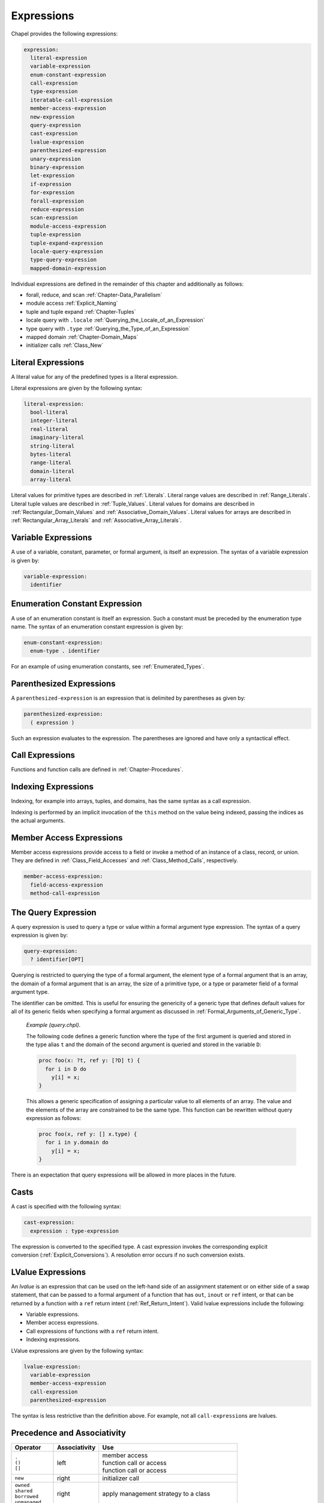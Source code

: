 .. default-domain:: chpl

.. _Chapter-Expressions:

===========
Expressions
===========

Chapel provides the following expressions:



.. code-block:: syntax

   expression:
     literal-expression
     variable-expression
     enum-constant-expression
     call-expression
     type-expression
     iteratable-call-expression
     member-access-expression
     new-expression
     query-expression
     cast-expression
     lvalue-expression
     parenthesized-expression
     unary-expression
     binary-expression
     let-expression
     if-expression
     for-expression
     forall-expression
     reduce-expression
     scan-expression
     module-access-expression
     tuple-expression
     tuple-expand-expression
     locale-query-expression
     type-query-expression
     mapped-domain-expression

Individual expressions are defined in the remainder of this chapter and
additionally as follows:

-  forall, reduce, and scan
   :ref:`Chapter-Data_Parallelism`

-  module access :ref:`Explicit_Naming`

-  tuple and tuple expand :ref:`Chapter-Tuples`

-  locale query with ``.locale`` :ref:`Querying_the_Locale_of_an_Expression`

-  type query with ``.type`` :ref:`Querying_the_Type_of_an_Expression`

-  mapped domain :ref:`Chapter-Domain_Maps`

-  initializer calls :ref:`Class_New`

.. _Literal_Expressions:

Literal Expressions
-------------------

A literal value for any of the predefined types is a literal expression.

Literal expressions are given by the following syntax: 

.. code-block:: syntax

   literal-expression:
     bool-literal
     integer-literal
     real-literal
     imaginary-literal
     string-literal
     bytes-literal
     range-literal
     domain-literal
     array-literal

Literal values for primitive types are described in
:ref:`Literals`. Literal
range values are described in :ref:`Range_Literals`. Literal
tuple values are described in :ref:`Tuple_Values`. Literal
values for domains are described in
:ref:`Rectangular_Domain_Values` and
:ref:`Associative_Domain_Values`. Literal values for arrays
are described in :ref:`Rectangular_Array_Literals` and
:ref:`Associative_Array_Literals`.

.. _Variable_Expressions:

Variable Expressions
--------------------

A use of a variable, constant, parameter, or formal argument, is itself
an expression. The syntax of a variable expression is given by:


.. code-block:: syntax

   variable-expression:
     identifier 

.. _Enumeration_Constant_Expression:

Enumeration Constant Expression
-------------------------------

A use of an enumeration constant is itself an expression. Such a
constant must be preceded by the enumeration type name. The syntax of an
enumeration constant expression is given by: 

.. code-block:: syntax

   enum-constant-expression:
     enum-type . identifier

For an example of using enumeration constants,
see :ref:`Enumerated_Types`.

.. _Parenthesized_Expressions:

Parenthesized Expressions
-------------------------

A ``parenthesized-expression`` is an expression that is delimited by
parentheses as given by: 

.. code-block:: syntax

   parenthesized-expression:
     ( expression )

Such an expression evaluates to the expression. The parentheses are
ignored and have only a syntactical effect.

.. _Call_Expressions:

Call Expressions
----------------

Functions and function calls are defined
in :ref:`Chapter-Procedures`.

.. _Indexing_Expressions:

Indexing Expressions
--------------------

Indexing, for example into arrays, tuples, and domains, has the same
syntax as a call expression.

Indexing is performed by an implicit invocation of the ``this`` method
on the value being indexed, passing the indices as the actual arguments.

.. _Member_Access_Expressions:

Member Access Expressions
-------------------------

Member access expressions provide access to a field or invoke a method
of an instance of a class, record, or union. They are defined in
:ref:`Class_Field_Accesses` and
:ref:`Class_Method_Calls`, respectively.



.. code-block:: syntax

   member-access-expression:
     field-access-expression
     method-call-expression

.. _The_Query_Expression:

The Query Expression
--------------------

A query expression is used to query a type or value within a formal
argument type expression. The syntax of a query expression is given by:


.. code-block:: syntax

   query-expression:
     ? identifier[OPT]

Querying is restricted to querying the type of a formal argument, the
element type of a formal argument that is an array, the domain of a
formal argument that is an array, the size of a primitive type, or a
type or parameter field of a formal argument type.

The identifier can be omitted. This is useful for ensuring the
genericity of a generic type that defines default values for all of its
generic fields when specifying a formal argument as discussed
in :ref:`Formal_Arguments_of_Generic_Type`.

   *Example (query.chpl)*.

   The following code defines a generic function where the type of the
   first argument is queried and stored in the type alias ``t`` and the
   domain of the second argument is queried and stored in the variable
   ``D``: 

   .. BLOCK-test-chapelnoprint

      { // }

   

   .. code-block:: chapel

      proc foo(x: ?t, ref y: [?D] t) {
        for i in D do
          y[i] = x;
      }

   

   .. BLOCK-test-chapelnoprint

      // {
      var x = 1.5;
      var y: [1..4] x.type;
      foo(x, y);
      writeln(y);
      }

   This allows a generic specification of assigning a particular value
   to all elements of an array. The value and the elements of the array
   are constrained to be the same type. This function can be rewritten
   without query expression as follows: 

   .. BLOCK-test-chapelnoprint

      { // }

   

   .. code-block:: chapel

      proc foo(x, ref y: [] x.type) {
        for i in y.domain do
          y[i] = x;
      }

   

   .. BLOCK-test-chapelnoprint

      // {
      var x = 1.5;
      var y: [1..4] x.type;
      foo(x, y);
      writeln(y);
      }

   

   .. BLOCK-test-chapeloutput

      1.5 1.5 1.5 1.5
      1.5 1.5 1.5 1.5

There is an expectation that query expressions will be allowed in more
places in the future.

.. _Casts:

Casts
-----

A cast is specified with the following syntax: 

.. code-block:: syntax

   cast-expression:
     expression : type-expression

The expression is converted to the specified type. A cast expression
invokes the corresponding explicit
conversion (:ref:`Explicit_Conversions`). A resolution error
occurs if no such conversion exists.

.. _LValue_Expressions:

LValue Expressions
------------------

An *lvalue* is an expression that can be used on the left-hand side of
an assignment statement or on either side of a swap statement, that can
be passed to a formal argument of a function that has ``out``, ``inout``
or ``ref`` intent, or that can be returned by a function with a ``ref``
return intent (:ref:`Ref_Return_Intent`). Valid lvalue
expressions include the following:

-  Variable expressions.

-  Member access expressions.

-  Call expressions of functions with a ``ref`` return intent.

-  Indexing expressions.

LValue expressions are given by the following syntax: 

.. code-block:: syntax

   lvalue-expression:
     variable-expression
     member-access-expression
     call-expression
     parenthesized-expression

The syntax is less restrictive than the definition above. For example,
not all ``call-expression``\ s are lvalues.

.. _Operator_Precedence_and_Associativity:

Precedence and Associativity
----------------------------

+--------------------+----------------+--------------------------------------+
| Operator           | Associativity  | Use                                  |
+====================+================+======================================+
| | ``.``            | left           | | member access                      |
| | ``()``           |                | | function call or access            |
| | ``[]``           |                | | function call or access            |
|                    |                |                                      |
+--------------------+----------------+--------------------------------------+
| ``new``            | right          | initializer call                     |
+--------------------+----------------+--------------------------------------+
| | ``owned``        | right          | apply management strategy to a class |
| | ``shared``       |                |                                      |
| | ``borrowed``     |                |                                      |
| | ``unmanaged``    |                |                                      |
|                    |                |                                      |
+--------------------+----------------+--------------------------------------+
| | postfix ``?``    | left           | | compute a nilable class type       |
| | postfix ``!``    |                | | assert non-nilable and borrow      |
|                    |                |                                      |
+--------------------+----------------+--------------------------------------+
| ``:``              | left           | cast                                 |
+--------------------+----------------+--------------------------------------+
| ``**``             | right          | exponentiation                       |
+--------------------+----------------+--------------------------------------+
| | ``reduce``       | left           | | reduction                          |
| | ``scan``         | scan           | | scan                               |
| | ``dmapped``      |                | | domain map application             |
|                    |                |                                      |
+--------------------+----------------+--------------------------------------+
| | prefix ``!``     | right          | | logical negation                   |
| | ``~``            |                | | bitwise negation                   |
+--------------------+----------------+--------------------------------------+
| | ``*``            | left           | | multiplication                     |
| | ``/``            |                | | division                           |
| | ``%``            |                | | modulus                            |
|                    |                |                                      |
+--------------------+----------------+--------------------------------------+
| | unary ``+``      | right          | | positive identity                  |
| | unary ``-``      |                | | negation                           |
+--------------------+----------------+--------------------------------------+
| | ``<<``           | left           | | left shift                         |
| | ``>>``           |                | | right shift                        |
|                    |                |                                      |
+--------------------+----------------+--------------------------------------+
| ``&``              | left           | bitwise/logical and                  |
+--------------------+----------------+--------------------------------------+
| ``^``              | left           | bitwise/logical xor                  |
+--------------------+----------------+--------------------------------------+
| ``|``              | left           | bitwise/logical or                   |
+--------------------+----------------+--------------------------------------+
| | ``+``            | left           | | addition                           |
| | ``-``            |                | | subtraction                        |
|                    |                |                                      |
+--------------------+----------------+--------------------------------------+
| | ``..``           | | left         | | range initialization               |
| | ``..<``          | | left         | | open-interval range initialization |
|                    |                |                                      |
+--------------------+----------------+--------------------------------------+
| | ``<=``           | left           | | less-than-or-equal-to comparison   |
| | ``>=``           |                | | greater-than-or-equal-to comparison|
| | ``<``            |                | | less-than comparison               |
| | ``>``            |                | | greater-than comparison            |
|                    |                |                                      |
+--------------------+----------------+--------------------------------------+
| ``==``             | left           | equal-to comparison                  |
| ``!=``             |                | not-equal-to comparison              |
+--------------------+----------------+--------------------------------------+
| ``&&``             | left           | short-circuiting logical and         |
+--------------------+----------------+--------------------------------------+
| ``||``             | left           | short-circuiting logical or          |
+--------------------+----------------+--------------------------------------+
| | ``by``           | left           | | range/domain stride application    |
| | ``#``            |                | | range count application            |
| | ``align``        |                | | range alignment                    |
|                    |                |                                      |
+--------------------+----------------+--------------------------------------+
| ``in``             | left           | forall expression                    |
+--------------------+----------------+--------------------------------------+
| | ``if then else`` | left           | | conditional expression             |
| | ``forall do``    |                | | forall expression                  |
| | ``[ ]``          |                | | forall expression                  |
| | ``for do``       |                | | for expression                     |
| | ``sync``         |                | | sync type modifier                 |
| | ``single``       |                | | single type modifier               |
| | ``atomic``       |                | | atomic type modifier               |
|                    |                |                                      |
+--------------------+----------------+--------------------------------------+
| ``,``              | left           | comma separated expressions          |
+--------------------+----------------+--------------------------------------+


The above table summarizes operator and expression precedence and
associativity. Operators and expressions listed earlier have higher
precedence than those listed later.

   *Rationale*.

   In general, our operator precedence is based on that of the C family
   of languages including C++, Java, Perl, and C#. We comment on a few
   of the differences and unique factors here.

   We find that there is tension between the relative precedence of
   exponentiation, unary minus/plus, and casts. The following three
   expressions show our intuition for how these expressions should be
   parenthesized.

   ================== ===== ======================
   ``-2**4``          wants ``-(2**4)``
   ``-2:uint``        wants ``(-2):uint``
   ``2:uint**4:uint`` wants ``(2:uint)**(4:uint)``
   ================== ===== ======================

   Trying to support all three of these cases results in a
   circularity—exponentiation wants precedence over unary minus, unary
   minus wants precedence over casts, and casts want precedence over
   exponentiation. We chose to break the circularity by making unary
   minus have a lower precedence. This means that for the second case
   above:

   =========== ======== =============
   ``-2:uint`` requires ``(-2):uint``
   =========== ======== =============

   We also chose to depart from the C family of languages by making
   unary plus/minus have lower precedence than binary multiplication,
   division, and modulus as in Fortran. We have found very few cases
   that distinguish between these cases. An interesting one is:

   .. code-block:: chapel

     const minint = min(int(32));
     ...-minint/2...

   Intuitively, this should result in a positive value, yet C’s
   precedence rules results in a negative value due to asymmetry in
   modern integer representations. If we learn of cases that argue in
   favor of the C approach, we would likely reverse this decision in
   order to more closely match C.

   We were tempted to diverge from the C precedence rules for the binary
   bitwise operators to make them bind less tightly than comparisons.
   This would allow us to interpret:

   ============== == ================
   ``a | b == 0`` as ``(a | b) == 0``
   ============== == ================

   However, given that no other popular modern language has made this
   change, we felt it unwise to stray from the pack. The typical
   rationale for the C ordering is to allow these operators to be used
   as non-short-circuiting logical operations.

   In contrast to C, we give bitwise operations a higher precedence than
   binary addition/subtraction and comparison operators. This enables
   using the shift operators as shorthand for multiplication/division by
   powers of 2, and also makes it easier to extract and test a bitmapped
   field:

   ======================= == =====================
   ``(x & MASK) == MASK``  as ``x & MASK == MASK``
   ``a + b * pow(2,y)``    as ``a * b << y``
   ======================= == =====================

   One final area of note is the precedence of reductions. Two common
   cases tend to argue for making reductions very low or very high in
   the precedence table:

   =============================== ===== ===================================
   ``max reduce A - min reduce A`` wants ``(max reduce A) - (min reduce A)``
   ``max reduce A * B``            wants ``max reduce (A * B)``
   =============================== ===== ===================================

   The first statement would require reductions to have a higher
   precedence than the arithmetic operators while the second would
   require them to be lower. We opted to make reductions have high
   precedence due to the argument that they tend to resemble unary
   operators. Thus, to support our intuition:

   ==================== ======== ======================
   ``max reduce A * B`` requires ``max reduce (A * B)``
   ==================== ======== ======================

   This choice also has the (arguably positive) effect of making the
   unparenthesized version of this statement result in an aggregate
   value if A and B are both aggregates—the reduction of A results in a
   scalar which promotes when being multiplied by B, resulting in an
   aggregate. Our intuition is that users who forget the parentheses
   will learn of their error at compilation time because the resulting
   expression is not a scalar as expected.

.. _Unary_Expressions:
.. _Binary_Expressions:

Operator Expressions
--------------------


The application of operators to expressions is itself an expression. The
syntax of a unary expression is given by: 

.. code-block:: syntax

   unary-expression:
     unary-operator expression

   unary-operator: one of
     + - ~ !

The syntax of a binary expression is given by: 

.. code-block:: syntax

   binary-expression:
     expression binary-operator expression

   binary-operator: one of
     + - * / % ** & | ^ << >> && || == != <= >= < > 'by' #

The operators are defined in subsequent sections.

.. _Arithmetic_Operators:

Arithmetic Operators
--------------------

This section describes the predefined arithmetic operators. These
operators can be redefined over different types using operator
overloading (:ref:`Function_Overloading`).

For each operator, implicit conversions are applied to the operands of
an operator such that they are compatible with one of the function forms
listed, those listed earlier in the list being given preference. If no
compatible implicit conversions exist, then a compile-time error occurs.
In these cases, an explicit cast is required.

.. _Unary_Plus_Operators:

Unary Plus Operators
~~~~~~~~~~~~~~~~~~~~

The unary plus operators are predefined as follows: 

.. code-block:: chapel

   operator +(a: int(8)): int(8)
   operator +(a: int(16)): int(16)
   operator +(a: int(32)): int(32)
   operator +(a: int(64)): int(64)

   operator +(a: uint(8)): uint(8)
   operator +(a: uint(16)): uint(16)
   operator +(a: uint(32)): uint(32)
   operator +(a: uint(64)): uint(64)

   operator +(a: real(32)): real(32)
   operator +(a: real(64)): real(64)

   operator +(a: imag(32)): imag(32)
   operator +(a: imag(64)): imag(64)

   operator +(a: complex(64)): complex(64)
   operator +(a: complex(128)): complex(128)

For each of these definitions, the result is the value of the operand.

.. _Unary_Minus_Operators:

Unary Minus Operators
~~~~~~~~~~~~~~~~~~~~~

The unary minus operators are predefined as follows: 

.. code-block:: chapel

   operator -(a: int(8)): int(8)
   operator -(a: int(16)): int(16)
   operator -(a: int(32)): int(32)
   operator -(a: int(64)): int(64)

   operator -(a: real(32)): real(32)
   operator -(a: real(64)): real(64)

   operator -(a: imag(32)): imag(32)
   operator -(a: imag(64)): imag(64)

   operator -(a: complex(64)): complex(64)
   operator -(a: complex(128)): complex(128)

For each of these definitions that return a value, the result is the
negation of the value of the operand. For integral types, this
corresponds to subtracting the value from zero. For real and imaginary
types, this corresponds to inverting the sign. For complex types, this
corresponds to inverting the signs of both the real and imaginary parts.

Negating a value of type ``uint`` or ``uint(w)`` for any width will
result in a compilation error.

.. _Addition_Operators:

Addition Operators
~~~~~~~~~~~~~~~~~~

The addition operators are predefined as follows: 

.. code-block:: chapel

   operator +(a: int(8), b: int(8)): int(8)
   operator +(a: int(16), b: int(16)): int(16)
   operator +(a: int(32), b: int(32)): int(32)
   operator +(a: int(64), b: int(64)): int(64)

   operator +(a: uint(8), b: uint(8)): uint(8)
   operator +(a: uint(16), b: uint(16)): uint(16)
   operator +(a: uint(32), b: uint(32)): uint(32)
   operator +(a: uint(64), b: uint(64)): uint(64)

   operator +(a: real(32), b: real(32)): real(32)
   operator +(a: real(64), b: real(64)): real(64)

   operator +(a: imag(32), b: imag(32)): imag(32)
   operator +(a: imag(64), b: imag(64)): imag(64)

   operator +(a: complex(64), b: complex(64)): complex(64)
   operator +(a: complex(128), b: complex(128)): complex(128)

   operator +(a: real(32), b: imag(32)): complex(64)
   operator +(a: imag(32), b: real(32)): complex(64)
   operator +(a: real(64), b: imag(64)): complex(128)
   operator +(a: imag(64), b: real(64)): complex(128)

   operator +(a: real(32), b: complex(64)): complex(64)
   operator +(a: complex(64), b: real(32)): complex(64)
   operator +(a: real(64), b: complex(128)): complex(128)
   operator +(a: complex(128), b: real(64)): complex(128)

   operator +(a: imag(32), b: complex(64)): complex(64)
   operator +(a: complex(64), b: imag(32)): complex(64)
   operator +(a: imag(64), b: complex(128)): complex(128)
   operator +(a: complex(128), b: imag(64)): complex(128)

For each of these definitions that return a value, the result is the sum
of the two operands.

When adding signed and unsigned types of the same width (e.g. ``myInt32 +
myUint32``), the addition will be done with the unsigned type (e.g.
``uint(32)``).

Addition over a value of real type and a value of imaginary type
produces a value of complex type. Addition of values of complex type and
either real or imaginary types also produces a value of complex type.

.. _Subtraction_Operators:

Subtraction Operators
~~~~~~~~~~~~~~~~~~~~~

The subtraction operators are predefined as follows: 

.. code-block:: chapel

   operator -(a: int(8), b: int(8)): int(8)
   operator -(a: int(16), b: int(16)): int(16)
   operator -(a: int(32), b: int(32)): int(32)
   operator -(a: int(64), b: int(64)): int(64)

   operator -(a: uint(8), b: uint(8)): uint(8)
   operator -(a: uint(16), b: uint(16)): uint(16)
   operator -(a: uint(32), b: uint(32)): uint(32)
   operator -(a: uint(64), b: uint(64)): uint(64)

   operator -(a: real(32), b: real(32)): real(32)
   operator -(a: real(64), b: real(64)): real(64)

   operator -(a: imag(32), b: imag(32)): imag(32)
   operator -(a: imag(64), b: imag(64)): imag(64)

   operator -(a: complex(64), b: complex(64)): complex(64)
   operator -(a: complex(128), b: complex(128)): complex(128)

   operator -(a: real(32), b: imag(32)): complex(64)
   operator -(a: imag(32), b: real(32)): complex(64)
   operator -(a: real(64), b: imag(64)): complex(128)
   operator -(a: imag(64), b: real(64)): complex(128)

   operator -(a: real(32), b: complex(64)): complex(64)
   operator -(a: complex(64), b: real(32)): complex(64)
   operator -(a: real(64), b: complex(128)): complex(128)
   operator -(a: complex(128), b: real(64)): complex(128)

   operator -(a: imag(32), b: complex(64)): complex(64)
   operator -(a: complex(64), b: imag(32)): complex(64)
   operator -(a: imag(64), b: complex(128)): complex(128)
   operator -(a: complex(128), b: imag(64)): complex(128)

For each of these definitions that return a value, the result is the
value obtained by subtracting the second operand from the first operand.

Subtraction of a value of real type from a value of imaginary type, and
vice versa, produces a value of complex type. Subtraction of values of
complex type from either real or imaginary types, and vice versa, also
produces a value of complex type.

.. _Multiplication_Operators:

Multiplication Operators
~~~~~~~~~~~~~~~~~~~~~~~~

The multiplication operators are predefined as follows: 

.. code-block:: chapel

   operator *(a: int(8), b: int(8)): int(8)
   operator *(a: int(16), b: int(16)): int(16)
   operator *(a: int(32), b: int(32)): int(32)
   operator *(a: int(64), b: int(64)): int(64)

   operator *(a: uint(8), b: uint(8)): uint(8)
   operator *(a: uint(16), b: uint(16)): uint(16)
   operator *(a: uint(32), b: uint(32)): uint(32)
   operator *(a: uint(64), b: uint(64)): uint(64)

   operator *(a: real(32), b: real(32)): real(32)
   operator *(a: real(64), b: real(64)): real(64)

   operator *(a: imag(32), b: imag(32)): real(32)
   operator *(a: imag(64), b: imag(64)): real(64)

   operator *(a: complex(64), b: complex(64)): complex(64)
   operator *(a: complex(128), b: complex(128)): complex(128)

   operator *(a: real(32), b: imag(32)): imag(32)
   operator *(a: imag(32), b: real(32)): imag(32)
   operator *(a: real(64), b: imag(64)): imag(64)
   operator *(a: imag(64), b: real(64)): imag(64)

   operator *(a: real(32), b: complex(64)): complex(64)
   operator *(a: complex(64), b: real(32)): complex(64)
   operator *(a: real(64), b: complex(128)): complex(128)
   operator *(a: complex(128), b: real(64)): complex(128)

   operator *(a: imag(32), b: complex(64)): complex(64)
   operator *(a: complex(64), b: imag(32)): complex(64)
   operator *(a: imag(64), b: complex(128)): complex(128)
   operator *(a: complex(128), b: imag(64)): complex(128)

For each of these definitions that return a value, the result is the
product of the two operands.

Multiplication of values of imaginary type produces a value of real
type. Multiplication over a value of real type and a value of imaginary
type produces a value of imaginary type. Multiplication of values of
complex type and either real or imaginary types produces a value of
complex type.

.. _Division_Operators:

Division Operators
~~~~~~~~~~~~~~~~~~

The division operators are predefined as follows: 

.. code-block:: chapel

   operator /(a: int(8), b: int(8)): int(8)
   operator /(a: int(16), b: int(16)): int(16)
   operator /(a: int(32), b: int(32)): int(32)
   operator /(a: int(64), b: int(64)): int(64)

   operator /(a: uint(8), b: uint(8)): uint(8)
   operator /(a: uint(16), b: uint(16)): uint(16)
   operator /(a: uint(32), b: uint(32)): uint(32)
   operator /(a: uint(64), b: uint(64)): uint(64)

   operator /(a: real(32), b: real(32)): real(32)
   operator /(a: real(64), b: real(64)): real(64)

   operator /(a: imag(32), b: imag(32)): real(32)
   operator /(a: imag(64), b: imag(64)): real(64)

   operator /(a: complex(64), b: complex(64)): complex(64)
   operator /(a: complex(128), b: complex(128)): complex(128)

   operator /(a: real(32), b: imag(32)): imag(32)
   operator /(a: imag(32), b: real(32)): imag(32)
   operator /(a: real(64), b: imag(64)): imag(64)
   operator /(a: imag(64), b: real(64)): imag(64)

   operator /(a: real(32), b: complex(64)): complex(64)
   operator /(a: complex(64), b: real(32)): complex(64)
   operator /(a: real(64), b: complex(128)): complex(128)
   operator /(a: complex(128), b: real(64)): complex(128)

   operator /(a: imag(32), b: complex(64)): complex(64)
   operator /(a: complex(64), b: imag(32)): complex(64)
   operator /(a: imag(64), b: complex(128)): complex(128)
   operator /(a: complex(128), b: imag(64)): complex(128)

For each of these definitions that return a value, the result is the
quotient of the two operands.

Division of values of imaginary type produces a value of real type.
Division over a value of real type and a value of imaginary type
produces a value of imaginary type. Division of values of complex type
and either real or imaginary types produces a value of complex type.

When the operands are integers, the result (quotient) is also an
integer. If ``b`` does not divide ``a`` exactly, then there are two
candidate quotients :math:`q1` and :math:`q2` such that :math:`b * q1`
and :math:`b * q2` are the two multiples of ``b`` closest to ``a``. The
integer result :math:`q` is the candidate quotient which lies closest to
zero.

.. _Modulus_Operators:

Modulus Operators
~~~~~~~~~~~~~~~~~

The modulus operators are predefined as follows: 

.. code-block:: chapel

   operator %(a: int(8), b: int(8)): int(8)
   operator %(a: int(16), b: int(16)): int(16)
   operator %(a: int(32), b: int(32)): int(32)
   operator %(a: int(64), b: int(64)): int(64)

   operator %(a: uint(8), b: uint(8)): uint(8)
   operator %(a: uint(16), b: uint(16)): uint(16)
   operator %(a: uint(32), b: uint(32)): uint(32)
   operator %(a: uint(64), b: uint(64)): uint(64)

For each of these definitions that return a value, the result is the
remainder when the first operand is divided by the second operand.

The sign of the result is the same as the sign of the dividend ``a``,
and the magnitude of the result is always smaller than that of the
divisor ``b``. For integer operands, the ``%`` and ``/`` operators are
related by the following identity: 

.. code-block:: chapel

   var q = a / b;
   var r = a % b;
   writeln(q * b + r == a);    // true

There is an expectation that the predefined modulus operators will be
extended to handle real, imaginary, and complex types in the future.

.. _Exponentiation_Operators:

Exponentiation Operators
~~~~~~~~~~~~~~~~~~~~~~~~

The exponentiation operators are predefined as follows: 

.. code-block:: chapel

   operator **(a: int(8), b: int(8)): int(8)
   operator **(a: int(16), b: int(16)): int(16)
   operator **(a: int(32), b: int(32)): int(32)
   operator **(a: int(64), b: int(64)): int(64)

   operator **(a: uint(8), b: uint(8)): uint(8)
   operator **(a: uint(16), b: uint(16)): uint(16)
   operator **(a: uint(32), b: uint(32)): uint(32)
   operator **(a: uint(64), b: uint(64)): uint(64)

   operator **(a: real(32), b: real(32)): real(32)
   operator **(a: real(64), b: real(64)): real(64)

For each of these definitions that return a value, the result is the
value of the first operand raised to the power of the second operand.

There is an expectation that the predefined exponentiation operators
will be extended to handle imaginary and complex types in the future.

.. _Bitwise_Operators:

Bitwise Operators
-----------------

This section describes the predefined bitwise operators. These operators
can be redefined over different types using operator
overloading (:ref:`Function_Overloading`).

.. _Bitwise_Complement_Operators:

Bitwise Complement Operators
~~~~~~~~~~~~~~~~~~~~~~~~~~~~

The bitwise complement operators are predefined as follows: 

.. code-block:: chapel

   operator ~(a: int(8)): int(8)
   operator ~(a: int(16)): int(16)
   operator ~(a: int(32)): int(32)
   operator ~(a: int(64)): int(64)

   operator ~(a: uint(8)): uint(8)
   operator ~(a: uint(16)): uint(16)
   operator ~(a: uint(32)): uint(32)
   operator ~(a: uint(64)): uint(64)

For each of these definitions, the result is the bitwise complement of
the operand.

.. _Bitwise_And_Operators:

Bitwise And Operators
~~~~~~~~~~~~~~~~~~~~~

The bitwise and operators are predefined as follows: 

.. code-block:: chapel

   operator &(a: bool, b: bool): bool

   operator &(a: int(?w), b: int(w)): int(w)
   operator &(a: uint(?w), b: uint(w)): uint(w)

   operator &(a: int(?w), b: uint(w)): uint(w)
   operator &(a: uint(?w), b: int(w)): uint(w)

For each of these definitions, the result is computed by applying the
logical and operation to the bits of the operands.

Chapel allows mixing signed and unsigned integers of the same size when
passing them as arguments to bitwise and. In the mixed case the result
is of the same size as the arguments and is unsigned. No run-time error
is issued, even if the apparent sign changes as the required conversions
are performed.

   *Rationale*.

   The mathematical meaning of integer arguments is discarded when they
   are passed to bitwise operators. Instead the arguments are treated
   simply as bit vectors. The bit-vector meaning is preserved when
   converting between signed and unsigned of the same size. The choice
   of unsigned over signed as the result type in the mixed case reflects
   the semantics of standard C.

.. _Bitwise_Or_Operators:

Bitwise Or Operators
~~~~~~~~~~~~~~~~~~~~

The bitwise or operators are predefined as follows: 

.. code-block:: chapel

   operator |(a: bool, b: bool): bool

   operator |(a: int(?w), b: int(w)): int(w)
   operator |(a: uint(?w), b: uint(w)): uint(w)

   operator |(a: int(?w), b: uint(w)): uint(w)
   operator |(a: uint(?w), b: int(w)): uint(w)

For each of these definitions, the result is computed by applying the
logical or operation to the bits of the operands. Chapel allows mixing
signed and unsigned integers of the same size when passing them as
arguments to bitwise or. No run-time error is issued, even if the
apparent sign changes as the required conversions are performed.

   *Rationale*.

   The same as for bitwise and (:ref:`Bitwise_And_Operators`).

.. _Bitwise_Xor_Operators:

Bitwise Xor Operators
~~~~~~~~~~~~~~~~~~~~~

The bitwise xor operators are predefined as follows: 

.. code-block:: chapel

   operator ^(a: bool, b: bool): bool

   operator ^(a: int(?w), b: int(w)): int(w)
   operator ^(a: uint(?w), b: uint(w)): uint(w)

   operator ^(a: int(?w), b: uint(w)): uint(w)
   operator ^(a: uint(?w), b: int(w)): uint(w)

For each of these definitions, the result is computed by applying the
XOR operation to the bits of the operands. Chapel allows mixing signed
and unsigned integers of the same size when passing them as arguments to
bitwise xor. No run-time error is issued, even if the apparent sign
changes as the required conversions are performed.

   *Rationale*.

   The same as for bitwise and (:ref:`Bitwise_And_Operators`).

.. _Shift_Operators:

Shift Operators
---------------

This section describes the predefined shift operators. These operators
can be redefined over different types using operator
overloading (:ref:`Function_Overloading`).

The shift operators are predefined as follows: 

.. code-block:: chapel

   operator <<(a: int(8), b): int(8)
   operator <<(a: int(16), b): int(16)
   operator <<(a: int(32), b): int(32)
   operator <<(a: int(64), b): int(64)

   operator <<(a: uint(8), b): uint(8)
   operator <<(a: uint(16), b): uint(16)
   operator <<(a: uint(32), b): uint(32)
   operator <<(a: uint(64), b): uint(64)

   operator >>(a: int(8), b): int(8)
   operator >>(a: int(16), b): int(16)
   operator >>(a: int(32), b): int(32)
   operator >>(a: int(64), b): int(64)

   operator >>(a: uint(8), b): uint(8)
   operator >>(a: uint(16), b): uint(16)
   operator >>(a: uint(32), b): uint(32)
   operator >>(a: uint(64), b): uint(64)

The type of the second actual argument must be any integral type.

The ``<<`` operator shifts the bits of ``a`` left by the integer ``b``.
The new low-order bits are set to zero.

The ``>>`` operator shifts the bits of ``a`` right by the integer ``b``.
When ``a`` is negative, the new high-order bits are set to one;
otherwise the new high-order bits are set to zero.

The value of ``b`` must be non-negative.

The value of ``b`` must be less than the number of bits in ``a``.

.. _Logical_Operators:

Logical Operators
-----------------

This section describes the predefined logical operators. These operators
can be redefined over different types using operator
overloading (:ref:`Function_Overloading`).

.. _Logical_Negation_Operators:

The Logical Negation Operator
~~~~~~~~~~~~~~~~~~~~~~~~~~~~~

The logical negation operator is predefined for booleans and integers as
follows:



.. code-block:: chapel

   operator !(a: bool): bool
   operator !(a: int(?w)): bool
   operator !(a: uint(?w)): bool

For the boolean form, the result is the logical negation of the operand.
For the integer forms, the result is true if the operand is zero and
false otherwise.

.. _Logical_And_Operators:

The Logical And Operator
~~~~~~~~~~~~~~~~~~~~~~~~

The logical and operator is predefined over bool type. It returns true
if both operands evaluate to true; otherwise it returns false. If the
first operand evaluates to false, the second operand is not evaluated
and the result is false.

The logical and operator over expressions ``a`` and ``b`` given by


.. code-block:: chapel

   a && b 

is evaluated as the expression 

.. code-block:: chapel

   if isTrue(a) then isTrue(b) else false

The function ``isTrue`` is predefined over bool type as follows:


.. code-block:: chapel

   proc isTrue(a:bool) do return a;

Overloading the logical and operator over other types is accomplished by
overloading the ``isTrue`` function over other types.

.. _Logical_Or_Operators:

The Logical Or Operator
~~~~~~~~~~~~~~~~~~~~~~~

The logical or operator is predefined over bool type. It returns true if
either operand evaluate to true; otherwise it returns false. If the
first operand evaluates to true, the second operand is not evaluated and
the result is true.

The logical or operator over expressions ``a`` and ``b`` given by


.. code-block:: chapel

   a || b

is evaluated as the expression 

.. code-block:: chapel

   if isTrue(a) then true else isTrue(b)

The function ``isTrue`` is predefined over bool type as described
in :ref:`Logical_And_Operators`. Overloading the logical or
operator over other types is accomplished by overloading the ``isTrue``
function over other types.

.. _Relational_Operators:

Relational Operators
--------------------

This section describes the predefined relational operators. These
operators can be redefined over different types using operator
overloading (:ref:`Function_Overloading`).

.. _Ordered_Comparison_Operators:

Ordered Comparison Operators
~~~~~~~~~~~~~~~~~~~~~~~~~~~~

The “less than” comparison operators are predefined over numeric types
as follows: 

.. code-block:: chapel

   operator <(a: int(8), b: int(8)): bool
   operator <(a: int(16), b: int(16)): bool
   operator <(a: int(32), b: int(32)): bool
   operator <(a: int(64), b: int(64)): bool

   operator <(a: uint(8), b: uint(8)): bool
   operator <(a: uint(16), b: uint(16)): bool
   operator <(a: uint(32), b: uint(32)): bool
   operator <(a: uint(64), b: uint(64)): bool

   operator <(a: int(64), b: uint(64)): bool
   operator <(a: uint(64), b: int(64)): bool

   operator <(a: real(32), b: real(32)): bool
   operator <(a: real(64), b: real(64)): bool

The result of ``a < b`` is true if ``a`` is less than ``b``; otherwise
the result is false.

The “greater than” comparison operators are predefined over numeric
types as follows: 

.. code-block:: chapel

   operator >(a: int(8), b: int(8)): bool
   operator >(a: int(16), b: int(16)): bool
   operator >(a: int(32), b: int(32)): bool
   operator >(a: int(64), b: int(64)): bool

   operator >(a: uint(8), b: uint(8)): bool
   operator >(a: uint(16), b: uint(16)): bool
   operator >(a: uint(32), b: uint(32)): bool
   operator >(a: uint(64), b: uint(64)): bool

   operator >(a: int(64), b: uint(64)): bool
   operator >(a: uint(64), b: int(64)): bool

   operator >(a: real(32), b: real(32)): bool
   operator >(a: real(64), b: real(64)): bool

The result of ``a > b`` is true if ``a`` is greater than ``b``;
otherwise the result is false.

The “less than or equal to” comparison operators are predefined over
numeric types as follows: 

.. code-block:: chapel

   operator <=(a: int(8), b: int(8)): bool
   operator <=(a: int(16), b: int(16)): bool
   operator <=(a: int(32), b: int(32)): bool
   operator <=(a: int(64), b: int(64)): bool

   operator <=(a: uint(8), b: uint(8)): bool
   operator <=(a: uint(16), b: uint(16)): bool
   operator <=(a: uint(32), b: uint(32)): bool
   operator <=(a: uint(64), b: uint(64)): bool

   operator <=(a: int(64), b: uint(64)): bool
   operator <=(a: uint(64), b: int(64)): bool

   operator <=(a: real(32), b: real(32)): bool
   operator <=(a: real(64), b: real(64)): bool

The result of ``a <= b`` is true if ``a`` is less than or equal to
``b``; otherwise the result is false.

The “greater than or equal to” comparison operators are predefined over
numeric types as follows: 

.. code-block:: chapel

   operator >=(a: int(8), b: int(8)): bool
   operator >=(a: int(16), b: int(16)): bool
   operator >=(a: int(32), b: int(32)): bool
   operator >=(a: int(64), b: int(64)): bool

   operator >=(a: uint(8), b: uint(8)): bool
   operator >=(a: uint(16), b: uint(16)): bool
   operator >=(a: uint(32), b: uint(32)): bool
   operator >=(a: uint(64), b: uint(64)): bool

   operator >=(a: int(64), b: uint(64)): bool
   operator >=(a: uint(64), b: int(64)): bool

   operator >=(a: real(32), b: real(32)): bool
   operator >=(a: real(64), b: real(64)): bool

The result of ``a >= b`` is true if ``a`` is greater than or equal to
``b``; otherwise the result is false.

The ordered comparison operators are predefined over strings as follows:


.. code-block:: chapel

   operator <(a: string, b: string): bool
   operator >(a: string, b: string): bool
   operator <=(a: string, b: string): bool
   operator >=(a: string, b: string): bool

Comparisons between strings are defined based on the ordering of the
character set used to represent the string, which is applied elementwise
to the string’s characters in order.

.. _Equality_Comparison_Operators:

Equality Comparison Operators
~~~~~~~~~~~~~~~~~~~~~~~~~~~~~

The equality comparison operators ``==`` and ``!=`` are predefined
over bool and the numeric types as follows: 

.. code-block:: chapel

   operator ==(a: int(8), b: int(8)): bool
   operator ==(a: int(16), b: int(16)): bool
   operator ==(a: int(32), b: int(32)): bool
   operator ==(a: int(64), b: int(64)): bool

   operator ==(a: uint(8), b: uint(8)): bool
   operator ==(a: uint(16), b: uint(16)): bool
   operator ==(a: uint(32), b: uint(32)): bool
   operator ==(a: uint(64), b: uint(64)): bool

   operator ==(a: int(64), b: uint(64)): bool
   operator ==(a: uint(64), b: int(64)): bool

   operator ==(a: real(32), b: real(32)): bool
   operator ==(a: real(64), b: real(64)): bool

   operator ==(a: imag(32), b: imag(32)): bool
   operator ==(a: imag(64), b: imag(64)): bool

   operator ==(a: complex(64), b: complex(64)): bool
   operator ==(a: complex(128), b: complex(128)): bool

   operator !=(a: int(8), b: int(8)): bool
   operator !=(a: int(16), b: int(16)): bool
   operator !=(a: int(32), b: int(32)): bool
   operator !=(a: int(64), b: int(64)): bool

   operator !=(a: uint(8), b: uint(8)): bool
   operator !=(a: uint(16), b: uint(16)): bool
   operator !=(a: uint(32), b: uint(32)): bool
   operator !=(a: uint(64), b: uint(64)): bool

   operator !=(a: int(64), b: uint(64)): bool
   operator !=(a: uint(64), b: int(64)): bool

   operator !=(a: real(32), b: real(32)): bool
   operator !=(a: real(64), b: real(64)): bool

   operator !=(a: imag(32), b: imag(32)): bool
   operator !=(a: imag(64), b: imag(64)): bool

   operator !=(a: complex(64), b: complex(64)): bool
   operator !=(a: complex(128), b: complex(128)): bool

The result of ``a == b`` is true if ``a`` and ``b`` contain the same
value; otherwise the result is false. The result of ``a != b`` is
equivalent to ``!(a == b)``.

The equality comparison operators are predefined over classes as
follows: 

.. code-block:: chapel

   operator ==(a: RootClass, b: RootClass): bool
   operator !=(a: RootClass, b: RootClass): bool

The result of ``a == b`` is true if ``a`` and ``b`` reference the same
storage location; otherwise the result is false. The result of
``a != b`` is equivalent to ``!(a == b)``.

Default equality comparison operators are generated for records if the
user does not define them. These operators are described
in :ref:`Record_Comparison_Operators`.

The equality comparison operators are predefined over strings as
follows: 

.. code-block:: chapel

   operator ==(a: string, b: string): bool
   operator !=(a: string, b: string): bool

The result of ``a == b`` is true if the sequence of characters in ``a``
matches exactly the sequence of characters in ``b``; otherwise the
result is false. The result of ``a != b`` is equivalent to ``!(a == b)``.

.. _Class_Operators:

Class Operators
---------------

The keywords ``owned``, ``shared``, ``borrowed``, and ``unmanaged`` act
as a prefix unary operator when specifying the management strategy for a
class type. See :ref:`Class_Types`.

The unary postfix operator ``?`` results in the nilable variant of a
class type. See :ref:`Nilable_Classes`.

The unary postfix operator ``!`` asserts that the receiver is not
storing ``nil`` and borrows from it.
See :ref:`Nilable_Classes`.

.. _Miscellaneous_Operators:

Miscellaneous Operators
-----------------------

This section describes several miscellaneous operators. These operators
can be redefined over different types using operator
overloading (:ref:`Function_Overloading`).

.. _The_String_Concatenation_Operator:

The String Concatenation Operator
~~~~~~~~~~~~~~~~~~~~~~~~~~~~~~~~~

The string concatenation operator ``+`` is predefined for string
arguments and returns a new string that is the concatenation of its
arguments:



.. code-block:: chapel

   operator +(s0: string, s1: string): string

..

   *Example (string-concat.chpl)*.

   The code: 

   .. code-block:: chapel

      var x: string = "hi";
      var y: string = " there";
      var z = x + y;

   

   .. BLOCK-test-chapelnoprint

      writeln(z);

   

   .. BLOCK-test-chapeloutput

      hi there

   will cause ``z`` to be a new string containing the value
   ``"hi there"``.

.. _The_By_Operator:

The By Operator
~~~~~~~~~~~~~~~

The operator ``by`` is predefined on ranges and rectangular domains. It
is described in :ref:`By_Operator_For_Ranges` for ranges
and :ref:`Domain_Striding` for domains.

.. _The_Align_Operator:

The Align Operator
~~~~~~~~~~~~~~~~~~

The operator ``align`` is predefined on ranges and rectangular domains.
It is described in :ref:`Align_Operator_For_Ranges` for ranges
and :ref:`Domain_Alignment` for domains.

.. _The_Range_Count_Operator:

The Range Count Operator
~~~~~~~~~~~~~~~~~~~~~~~~

The operator ``#`` is predefined on ranges. It is described in
 :ref:`Count_Operator`.

.. _Let_Expressions:

Let Expressions
---------------

A let expression allows variables to be declared at the expression level
and used within that expression. The syntax of a let expression is given
by: 

.. code-block:: syntax

   let-expression:
     'let' variable-declaration-list 'in' expression

The scope of the variables is the let-expression.

   *Example (let.chpl)*.

   Let expressions are useful for defining variables in the context of
   an expression. In the code 

   .. BLOCK-test-chapelnoprint

        var a = 4;
        var b = 5;
        var l =

   

   .. code-block:: chapel

        let x: real = a*b, y = x*x in 1/y

   the value determined by ``a*b`` is computed and converted to type
   real if it is not already a real. The square of the real is then
   stored in ``y`` and the result of the expression is the reciprocal of
   that value. 

   .. BLOCK-test-chapelnoprint

        ;
        writeln(l);

   

   .. BLOCK-test-chapeloutput

      0.0025

.. _Conditional_Expressions:

Conditional Expressions
-----------------------

A conditional expression is given by the following syntax: 

.. code-block:: syntax

   if-expression:
     'if' expression 'then' expression 'else' expression
     'if' expression 'then' expression

The conditional expression is evaluated in two steps. First, the
expression following the ``if`` keyword is evaluated. Then, if the
expression evaluated to true, the expression following the ``then``
keyword is evaluated and taken to be the value of this expression.
Otherwise, the expression following the ``else`` keyword is evaluated
and taken to be the value of this expression. In both cases, the
unselected expression is not evaluated.

The ‘else’ clause can be omitted only when the conditional expression is
nested immediately inside a for or forall expression. Such an expression
is used to filter predicates as described
in :ref:`Filtering_Predicates_For`
and :ref:`Filtering_Predicates_Forall`, respectively.

   *Example (condexp.chpl)*.

   This example shows how if-then-else can be used in a context in which
   an expression is expected. The code 

   .. code-block:: chapel

      writehalf(8);
      writehalf(21);
      writehalf(1000);

      proc writehalf(i: int) {
        var half = if (i % 2) then i/2 +1 else i/2;
        writeln("Half of ",i," is ",half); 
      }

   produces the output 

   .. code-block:: printoutput

      Half of 8 is 4
      Half of 21 is 11
      Half of 1000 is 500

.. _For_Expressions:

For Expressions
---------------

A for expression is given by the following syntax: 

.. code-block:: syntax

   for-expression:
     'for' index-var-declaration 'in' iteratable-expression 'do' expression
     'for' iteratable-expression 'do' expression

A for expression is an iterator that executes a for loop
(:ref:`The_For_Loop`), evaluates the body expression on each
iteration of the loop, and yields each resulting value.

When a for expression is used to initialize a variable, such as


.. code-block:: chapel

   var X = for iterableExpression() do computeValue();

the variable will be inferred to have an array type. The array’s domain
is defined by the ``iterable-expression`` following the same rules as
for promotion, both in the regular case :ref:`Promotion` and in
the zippered case :ref:`Zippered_Promotion`.

.. _Filtering_Predicates_For:

Filtering Predicates in For Expressions
~~~~~~~~~~~~~~~~~~~~~~~~~~~~~~~~~~~~~~~

A conditional expression that is immediately enclosed in a for
expression and does not require an else clause filters the iterations of
the for expression. The iterations for which the condition does not hold
are not reflected in the result of the for expression.

When a for expression with a filtering predicate is captured into a
variable, the resulting array has a 0-based one-dimensional domain.

   *Example (yieldPredicates.chpl)*.

   The code 

   .. code-block:: chapel

      var A = for i in 1..10 do if i % 3 != 0 then i;

   

   .. BLOCK-test-chapelpost

      writeln(A);
      writeln(A.domain);

   

   .. BLOCK-test-chapeloutput

      1 2 4 5 7 8 10
      {0..6}

   declares an array A that is initialized to the integers between 1 and
   10 that are not divisible by 3.
